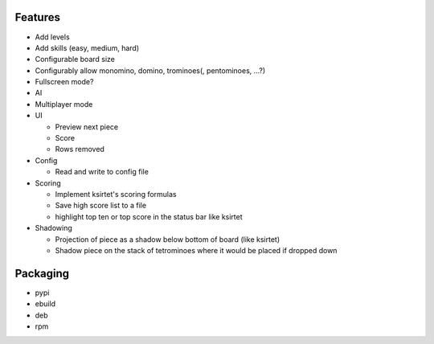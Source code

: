 Features
========

- Add levels
- Add skills (easy, medium, hard)
- Configurable board size
- Configurably allow monomino, domino, trominoes(, pentominoes, ...?)
- Fullscreen mode?
- AI
- Multiplayer mode

- UI

  * Preview next piece
  * Score
  * Rows removed

- Config

  * Read and write to config file

- Scoring

  * Implement ksirtet's scoring formulas
  * Save high score list to a file
  * highlight top ten or top score in the status bar like ksirtet

- Shadowing

  * Projection of piece as a shadow below bottom of board (like ksirtet)
  * Shadow piece on the stack of tetrominoes where it would be placed if dropped down

Packaging
=========

- pypi
- ebuild
- deb
- rpm
